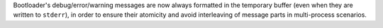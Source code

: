 Bootloader's debug/error/warning messages are now always formatted in
the temporary buffer (even when they are written to ``stderr``), in
order to ensure their atomicity and avoid interleaving of message parts
in multi-process scenarios.
